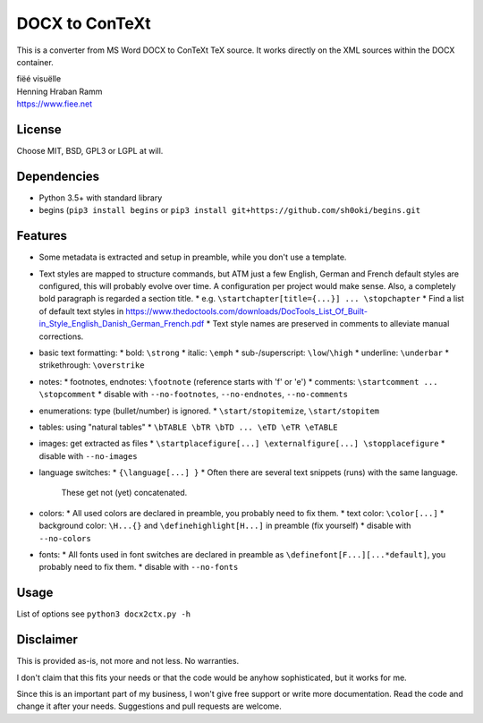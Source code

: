 DOCX to ConTeXt
===============

This is a converter from MS Word DOCX to ConTeXt TeX source.
It works directly on the XML sources within the DOCX container.

| fiëé visuëlle
| Henning Hraban Ramm
| https://www.fiee.net


License
-------
Choose MIT, BSD, GPL3 or LGPL at will.


Dependencies
------------
* Python 3.5+ with standard library
* begins (``pip3 install begins`` or ``pip3 install git+https://github.com/sh0oki/begins.git``


Features
--------
* Some metadata is extracted and setup in preamble, while you don't use
  a template.
* Text styles are mapped to structure commands, but ATM just a few English,
  German and French default styles are configured, this will probably evolve
  over time. A configuration per project would make sense.
  Also, a completely bold paragraph is regarded a section title.
  * e.g. ``\startchapter[title={...}] ... \stopchapter``
  * Find a list of default text styles in https://www.thedoctools.com/downloads/DocTools_List_Of_Built-in_Style_English_Danish_German_French.pdf
  * Text style names are preserved in comments to alleviate manual corrections.
* basic text formatting:
  * bold: ``\strong``
  * italic: ``\emph``
  * sub-/superscript: ``\low``/``\high``
  * underline: ``\underbar``
  * strikethrough: ``\overstrike``
* notes:
  * footnotes, endnotes: ``\footnote`` (reference starts with 'f' or 'e')
  * comments: ``\startcomment ... \stopcomment``
  * disable with ``--no-footnotes``, ``--no-endnotes``, ``--no-comments``
* enumerations: type (bullet/number) is ignored.
  * ``\start/stopitemize``, ``\start/stopitem``
* tables: using "natural tables"
  * ``\bTABLE \bTR \bTD ... \eTD \eTR \eTABLE``
* images: get extracted as files
  * ``\startplacefigure[...] \externalfigure[...] \stopplacefigure``
  * disable with ``--no-images``
* language switches:
  * ``{\language[...] }``
  * Often there are several text snippets (runs) with the same language.
    These get not (yet) concatenated.
* colors:
  * All used colors are declared in preamble, you probably need to fix them.
  * text color: ``\color[...]``
  * background color: ``\H...{}`` and ``\definehighlight[H...]`` in preamble (fix yourself)
  * disable with ``--no-colors``
* fonts:
  * All fonts used in font switches are declared in preamble as ``\definefont[F...][...*default]``, you probably need to fix them.
  * disable with ``--no-fonts``


Usage
-----
List of options see ``python3 docx2ctx.py -h``


Disclaimer
----------
This is provided as-is, not more and not less. No warranties.

I don't claim that this fits your needs or that the code would be
anyhow sophisticated, but it works for me.

Since this is an important part of my business, I won't give free
support or write more documentation. Read the code and change it
after your needs. Suggestions and pull requests are welcome.
